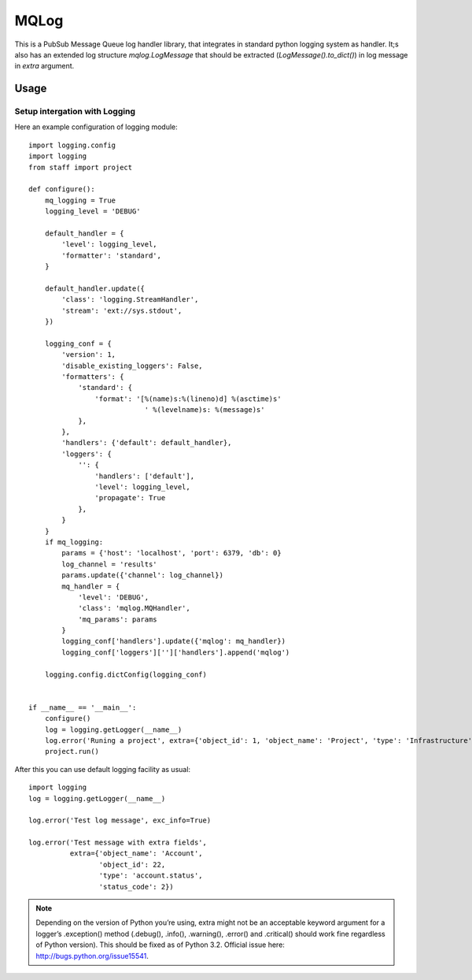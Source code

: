 MQLog
=====

This is a PubSub Message Queue log handler library, that integrates in standard python logging system as handler. It;s also has an extended log structure `mqlog.LogMessage` that should be extracted (`LogMessage().to_dict()`) in log message in `extra` argument.

Usage
-----

Setup intergation with Logging
""""""""""""""""""""""""""""""

Here an example configuration of logging module::

    import logging.config
    import logging
    from staff import project

    def configure():
        mq_logging = True
        logging_level = 'DEBUG'

        default_handler = {
            'level': logging_level,
            'formatter': 'standard',
        }

        default_handler.update({
            'class': 'logging.StreamHandler',
            'stream': 'ext://sys.stdout',
        })

        logging_conf = {
            'version': 1,
            'disable_existing_loggers': False,
            'formatters': {
                'standard': {
                    'format': '[%(name)s:%(lineno)d] %(asctime)s'
                                ' %(levelname)s: %(message)s'
                },
            },
            'handlers': {'default': default_handler},
            'loggers': {
                '': {
                    'handlers': ['default'],
                    'level': logging_level,
                    'propagate': True
                },
            }
        }
        if mq_logging:
            params = {'host': 'localhost', 'port': 6379, 'db': 0}
            log_channel = 'results'
            params.update({'channel': log_channel})
            mq_handler = {
                'level': 'DEBUG',
                'class': 'mqlog.MQHandler',
                'mq_params': params
            }
            logging_conf['handlers'].update({'mqlog': mq_handler})
            logging_conf['loggers']['']['handlers'].append('mqlog')

        logging.config.dictConfig(logging_conf)


    if __name__ == '__main__':
        configure()
        log = logging.getLogger(__name__)
        log.error('Runing a project', extra={'object_id': 1, 'object_name': 'Project', 'type': 'Infrastructure'})
        project.run()

After this you can use default logging facility as usual::

  import logging
  log = logging.getLogger(__name__)
  
  log.error('Test log message', exc_info=True)

  log.error('Test message with extra fields',
            extra={'object_name': 'Account',
                   'object_id': 22,
                   'type': 'account.status',
                   'status_code': 2})

.. note:: Depending on the version of Python you’re using, extra might not be an acceptable keyword argument for a logger’s .exception() method (.debug(), .info(), .warning(), .error() and .critical() should work fine regardless of Python version). This should be fixed as of Python 3.2. Official issue here: http://bugs.python.org/issue15541.

